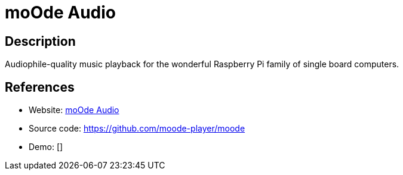 = moOde Audio

:Name:          moOde Audio
:Language:      PHP
:License:       GPL-3.0
:Topic:         Media Streaming
:Category:      Audio Streaming
:Subcategory:   

// END-OF-HEADER. DO NOT MODIFY OR DELETE THIS LINE

== Description

Audiophile-quality music playback for the wonderful Raspberry Pi family of single board computers.

== References

* Website: https://moodeaudio.org/[moOde Audio]
* Source code: https://github.com/moode-player/moode[https://github.com/moode-player/moode]
* Demo: []
